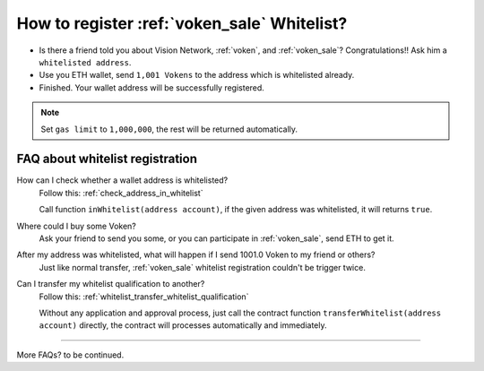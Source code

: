 .. _register_voken_sale_whitelist:

How to register :ref:`voken_sale` Whitelist?
============================================

- Is there a friend told you about Vision Network, :ref:`voken`, and :ref:`voken_sale`?
  Congratulations!! Ask him a ``whitelisted address``.
- Use you ETH wallet, send ``1,001 Vokens`` to the address which is whitelisted already.
- Finished. Your wallet address will be successfully registered.


.. NOTE::

   Set ``gas limit`` to ``1,000,000``, the rest will be returned automatically.


FAQ about whitelist registration
--------------------------------

How can I check whether a wallet address is whitelisted?
   Follow this: :ref:`check_address_in_whitelist`

   Call function ``inWhitelist(address account)``,
   if the given address was whitelisted, it will returns ``true``.

Where could I buy some Voken?
   Ask your friend to send you some, or you can participate in :ref:`voken_sale`,
   send ETH to get it.

After my address was whitelisted, what will happen if I send 1001.0 Voken to my friend or others?
   Just like normal transfer,
   :ref:`voken_sale` whitelist registration couldn't be trigger twice.

Can I transfer my whitelist qualification to another?
   Follow this: :ref:`whitelist_transfer_whitelist_qualification`

   Without any application and approval process,
   just call the contract function ``transferWhitelist(address account)`` directly,
   the contract will processes automatically and immediately.


------

More FAQs? to be continued.


.. FAQ about whitelist registration
   Why 1001 Voken?
      just use it.
